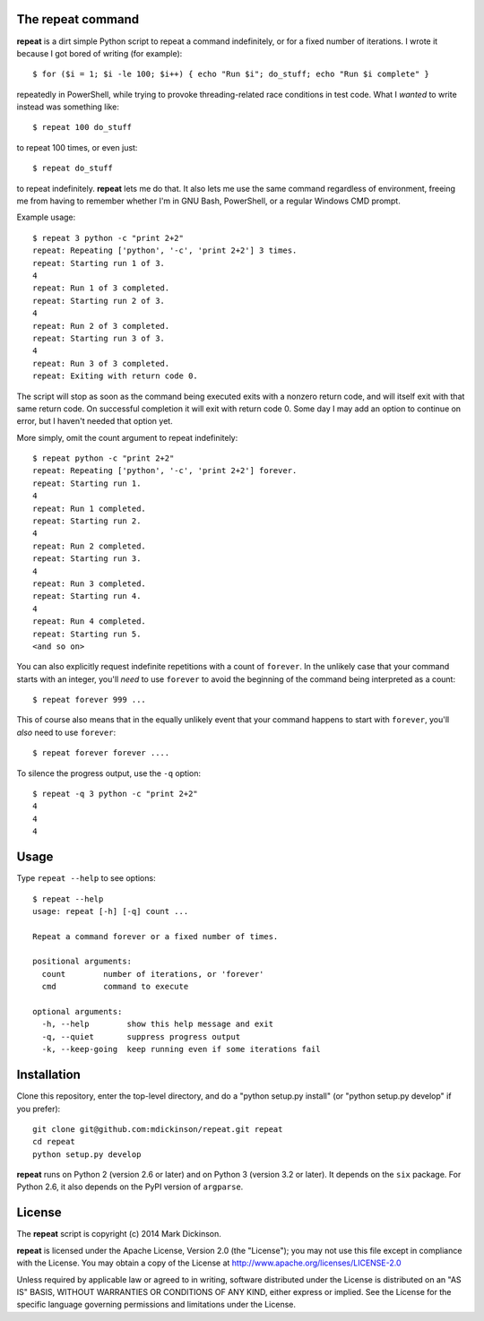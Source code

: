 .. image:: https://travis-ci.org/mdickinson/repeat.svg?branch=master
   :alt: Status of most recent Travis CI run
   :target: https://travis-ci.org/mdickinson/repeat


The repeat command
------------------

**repeat** is a dirt simple Python script to repeat a command
indefinitely, or for a fixed number of iterations.  I wrote
it because I got bored of writing (for example)::

    $ for ($i = 1; $i -le 100; $i++) { echo "Run $i"; do_stuff; echo "Run $i complete" }

repeatedly in PowerShell, while trying to provoke threading-related race
conditions in test code.  What I *wanted* to write instead was something like::

    $ repeat 100 do_stuff

to repeat 100 times, or even just::

    $ repeat do_stuff

to repeat indefinitely.  **repeat** lets me do that.  It also lets me use the
same command regardless of environment, freeing me from having to remember
whether I'm in GNU Bash, PowerShell, or a regular Windows CMD prompt.

Example usage::

    $ repeat 3 python -c "print 2+2"
    repeat: Repeating ['python', '-c', 'print 2+2'] 3 times.
    repeat: Starting run 1 of 3.
    4
    repeat: Run 1 of 3 completed.
    repeat: Starting run 2 of 3.
    4
    repeat: Run 2 of 3 completed.
    repeat: Starting run 3 of 3.
    4
    repeat: Run 3 of 3 completed.
    repeat: Exiting with return code 0.

The script will stop as soon as the command being executed exits with a nonzero
return code, and will itself exit with that same return code.  On successful
completion it will exit with return code 0.  Some day I may add an option to
continue on error, but I haven't needed that option yet.

More simply, omit the count argument to repeat indefinitely::

    $ repeat python -c "print 2+2"
    repeat: Repeating ['python', '-c', 'print 2+2'] forever.
    repeat: Starting run 1.
    4
    repeat: Run 1 completed.
    repeat: Starting run 2.
    4
    repeat: Run 2 completed.
    repeat: Starting run 3.
    4
    repeat: Run 3 completed.
    repeat: Starting run 4.
    4
    repeat: Run 4 completed.
    repeat: Starting run 5.
    <and so on>

You can also explicitly request indefinite repetitions with a count of
``forever``.  In the unlikely case that your command starts with an integer,
you'll *need* to use ``forever`` to avoid the beginning of the command being
interpreted as a count::

    $ repeat forever 999 ...

This of course also means that in the equally unlikely event that your command
happens to start with ``forever``, you'll *also* need to use ``forever``::

    $ repeat forever forever ....

To silence the progress output, use the ``-q`` option::

    $ repeat -q 3 python -c "print 2+2"
    4
    4
    4


Usage
-----

Type ``repeat --help`` to see options::

    $ repeat --help
    usage: repeat [-h] [-q] count ...

    Repeat a command forever or a fixed number of times.

    positional arguments:
      count        number of iterations, or 'forever'
      cmd          command to execute

    optional arguments:
      -h, --help        show this help message and exit
      -q, --quiet       suppress progress output
      -k, --keep-going  keep running even if some iterations fail


Installation
------------

Clone this repository, enter the top-level directory, and do a "python
setup.py install" (or "python setup.py develop" if you prefer)::

    git clone git@github.com:mdickinson/repeat.git repeat
    cd repeat
    python setup.py develop

**repeat** runs on Python 2 (version 2.6 or later) and on Python 3 (version 3.2
or later).  It depends on the ``six`` package.  For Python 2.6, it also depends
on the PyPI version of ``argparse``.


License
-------

The **repeat** script is copyright (c) 2014 Mark Dickinson.

**repeat** is licensed under the Apache License, Version 2.0 (the "License");
you may not use this file except in compliance with the License.  You may
obtain a copy of the License at http://www.apache.org/licenses/LICENSE-2.0

Unless required by applicable law or agreed to in writing, software distributed
under the License is distributed on an "AS IS" BASIS, WITHOUT WARRANTIES OR
CONDITIONS OF ANY KIND, either express or implied.  See the License for the
specific language governing permissions and limitations under the License.
